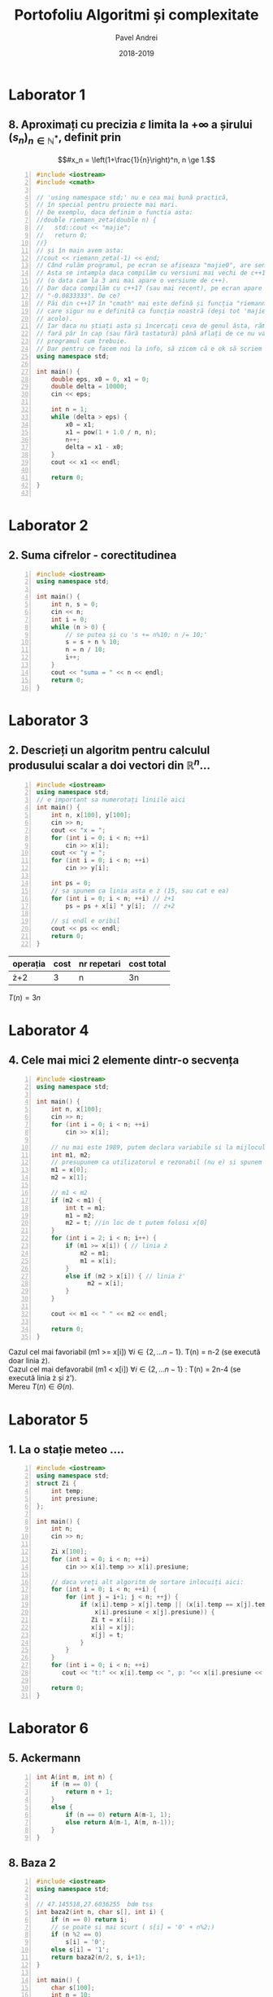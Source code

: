 #+TITLE: Portofoliu Algoritmi și complexitate
#+AUTHOR: Pavel Andrei
#+DATE: 2018-2019
#+LANGUAGE: ro
#+LATEX_HEADER: \usepackage{geometry}\geometry{a4paper,left=30mm,right=20mm,top=20mm,bottom=30mm}
#+LATEX_HEADER: \usepackage{titlesec}\titleformat*{\subsection}{}
#+LATEX_HEADER: \usepackage{etoolbox}\AtBeginEnvironment{minted}{\singlespacing\fontsize{12}{14}\selectfont}
#+LATEX_HEADER: \usepackage{mathtools}\usepackage{icomma}\usepackage{stackengine}\usepackage{amssymb}
#+LATEX_HEADER: \usemintedstyle{vs}

# pastie vs xcode emacs borland

#+OPTIONS: toc:nil
#+OPTIONS: num:nil
#+OPTIONS: date:nil
#+ATTR_LATEX: :options frame=single

#+begin_src emacs-lisp :exports results :results none :eval export
  (make-variable-buffer-local 'org-latex-title-command)
  (setq org-latex-title-command "")
#+end_src

#+begin_export latex
\begin{titlepage}
    \begin{center}
        \vspace*{3cm}
 
 
        \Huge
        \textbf{Portofoliu Algoritmi și complexitate - Probleme rezonabile}

        \vspace{0.5cm}
        \LARGE
        Anul I, semestrul 2

        \vspace{2cm}
        \Large
        {Numele tău aici}\\
        \vspace{5cm}
 
        %\vfill
 
        \vspace{0.8cm}
 
 
    \end{center}
        \Large
        - Dacă vreți probleme rezolvate mai grele intrati \href{https://github.com/azbyn/fundamentele/blob/master/portofoliu.pdf}{aici};\\
        - Dacă nu înțelegeți ceva întrebați-mă;\\
        - Vă invit sa mai scrieți și problemele voastre (da, știu);\\
        - Dacă găsiți ceva greșit spuneți-mi;\\
        - Nu scrieți comentariile, sunt mai mult pentru amuzamentul meu;\\
        - Voi mai actualiza acest pdf cand mai primim fișe de laboratoare.\\ Deci intrați din nou \href{https://github.com/azbyn/fundamentele/blob/master/portofoliu_simple.pdf}{aici} după duminica viitoare (19 mai).
    
    \begin{center}
        \vfill
        z sercem, Pąblo.
    \end{center}
 
\end{titlepage}
#+end_export

* Laborator 1
** 8. Aproximați cu precizia $\varepsilon$ limita la $+ \infty$ a șirului $(s_n)_{n\in \mathbb{N}^*}$, definit prin
 \[#x_n = \left(1+\frac{1}{n}\right)^n, n \ge 1.\]


#+BEGIN_SRC cpp -n :results output :exports code
#include <iostream>
#include <cmath>

// 'using namespace std;' nu e cea mai bună practică, 
// în special pentru proiecte mai mari.
// De exemplu, daca definim o functia asta:
//double riemann_zeta(double n) {
//   std::cout << "majie";
//   return 0;
//}
// și în main avem asta:
//cout << riemann_zeta(-1) << end;
// Când rulăm programul, pe ecran se afiseaza "majie0", are sens nu?
// Asta se intampla daca compilăm cu versiuni mai vechi de c++17
// (o data cam la 3 ani mai apare o versiune de c++).
// Dar daca compilăm cu c++17 (sau mai recent), pe ecran apare
// "-0.0833333". De ce?
// Păi din c++17 în "cmath" mai este defină și funcția "riemann_zeta", 
// care sigur nu e definită ca funcția noastră (deși tot 'majie' e și
// acolo).
// Iar daca nu știați asta și încercați ceva de genul ăsta, rămaneți
// fară păr în cap (sau fără tastatură) până aflați de ce nu va merge
// programul cum trebuie.
// Dar pentru ce facem noi la info, să zicem că e ok să scriem asta:
using namespace std;

int main() {
    double eps, x0 = 0, x1 = 0;
    double delta = 10000;
    cin << eps;

    int n = 1;
    while (delta > eps) {
        x0 = x1;
        x1 = pow(1 + 1.0 / n, n);
        n++;
        delta = x1 - x0;
    }
    cout << x1 << endl;

    return 0;
}

#+END_SRC

#+RESULTS:

\pagebreak

* Laborator 2
** 2. Suma cifrelor - corectitudinea

#+BEGIN_SRC cpp -n :results output :exports code
#include <iostream>
using namespace std;

int main() {
    int n, s = 0;
    cin << n;
    int i = 0;
    while (n > 0) {
        // se putea și cu 's += n%10; n /= 10;'
        s = s + n % 10;
        n = n / 10;
        i++;
    }
    cout << "suma = " << n << endl;
    return 0;
}
#+END_SRC

#+begin_export latex
I. Parțial corectitudinea
\newline

Considerăm aserțiunile de intrare și ieșire:

$P_{in} = \left\{ n = \sum\limits_{j=0}^{k} c_{j}10^{j};\ 
                c_{j} \in \overline{0,9} ,\ \forall j \in \overline{0,k};\ 
                c_{k} \neq 0 \right\}$,

$P_{out} = \left\{ s = \sum\limits_{j=0}^{k} c_{j} \right\}$.

\vspace{14pt}
Alegem proprietatea:

$I = \left\{
              n = \sum\limits_{j=0}^{k-i}c_{i+j}10^{j};
              s = \sum\limits_{j=0}^{i-1}c_{i-1-j}
 \right\}$.

\vspace{14pt}
La intrarea in buclă:

$i = 0$

$n = \sum\limits_{j=0}^{k}c_{j}10^{j}$

Deci propoziția
$I = \left\{
              n = \sum\limits_{j=0}^{k}c_{j}10^{j};
              s = \sum\limits_{j=0}^{-1}c_{-1-j} = 0
      \right\}$ 
 este adevărată.

Arătăm că propoziția $I$ este invariantă.

Presupunem $I$ adevărata la începutul iterației și $n \ne 0$; demonstrăm $I$ adevărata la sfârșitul iterației.

$n = \sum\limits_{j=0}^{n-i}c_{i+j}10^{j};\ 
s = \sum\limits_{j=0}^{i-1}c_{i-1-j}
$
\begin{minted}[linenos,firstnumber=10,frame=single]{c++}
    s = s + n % 10;
\end{minted}

$s = \left( \sum\limits_{j=0}^{i-1}c_{i-1-j} \right) + c_{i}
= \sum\limits_{j=0}^{i}c_{i-1-j}
$

\begin{minted}[linenos,firstnumber=11,frame=single]{c++}
    n = n / 10;
\end{minted}

$n = \left[ \left( \sum\limits_{j=0}^{k-i}c_{i+j}10^{j} \right) / \ 10 \right]
= \left[ \sum\limits_{j=0}^{k-i}c_{i+j}10^{j-1} \right]
= \left[ \sum\limits_{j=1}^{k-i}c_{i+j}10^{j-1} \right] + \left[c_{i}10^{-1} \right]
$

Cum $0 \le c_{i} \le 9 \implies 0 \le c_{i}10^{-1} \le 0.9 \implies \left[c_{i}10^{-1} \right] = 0$.

Deci $n = \left[ \sum\limits_{j=1}^{k-i}c_{i+j}10^{j-1} \right] = \sum\limits_{j=1}^{k-i}c_{i+j}10^{j-1} = \sum\limits_{j=0}^{k-i-1}c_{i+j+1}10^{j}$. 

\begin{minted}[linenos,firstnumber=12,frame=single]{c++}
    i++;
\end{minted}

Scriem $\mathit{res}$ și $n$ în funcție de noul $i$. Deci $i$ devine $i-1$.


$s = \sum\limits_{j=0}^{i-1}c_{i-1-j}$

$n = \sum\limits_{j=0}^{k-(i-1)-1}c_{i-1+j+1}10^{j} = \sum\limits_{j=0}^{k-i}c_{i+j}10^{j} $

Deci $I$ adevărata și la sfârșitul iterației.


\vspace{14pt}
La ieșirea din buclă:

$i = k + 1$

$n = \sum\limits_{j=0}^{k-(k+1)}c_{k+1+j}10^{j}
= \sum\limits_{j=0}^{-1}c_{k+1+j}10^{j} = 0$

$s = \sum\limits_{j=0}^{k+1-1}c_{k+1-1-j}
= \sum\limits_{j=0}^{k}c_{k-j}$

Deci $P_{out} = \left\{ s = \sum\limits_{j=0}^{k} c_{k-j} \right\} $ adevărată.

În concluzie algoritmului este parțial corect.

\vspace{14pt}
\noindent
II. Total corectitudinea
\newline

Considerăm funcția $t: \mathbb{N} \to \mathbb{N}$, $t(i) = k + 1 - i$;

$t(i + 1) - t(i) = k + 1 - (i + 1) - (k + 1 - i) = -1 < 0$, deci $t$ monoton strict descrescătoare.

$t(i) = 0 \iff i = k + 1 \iff n = \sum\limits_{j=0}^{-1}c_{k+1+j}10^{j} = 0\iff$ condiția de ieșire din buclă.

În concluzie algoritmului este total corect.

#+end_export

\pagebreak
* Laborator 3
** 2. Descrieți un algoritm pentru calculul produsului scalar a doi vectori din $\mathbb{R}^n$...

#+BEGIN_SRC cpp -n :results output :exports code
#include <iostream>
using namespace std;
// e important sa numerotați liniile aici
int main() {
    int n, x[100], y[100];
    cin >> n;
    cout << "x = ";
    for (int i = 0; i < n; ++i)
        cin >> x[i];
    cout << "y = ";
    for (int i = 0; i < n; ++i)
        cin >> y[i];
    
    int ps = 0;
    // sa spunem ca linia asta e ż (15, sau cat e ea)
    for (int i = 0; i < n; ++i) // ż+1
        ps = ps + x[i] * y[i];  // ż+2
    
    // și endl e oribil
    cout << ps << endl;
    return 0;
}
#+END_SRC
| operația | cost | nr repetari | cost total |
|----------+------+-------------+------------|
| ż+2      |    3 | n           | 3n         |

$T(n) = 3n$

\pagebreak
* Laborator 4
** 4. Cele mai mici 2 elemente dintr-o secvența
#+BEGIN_SRC cpp -n :results output :exports code
#include <iostream>
using namespace std;

int main() {
    int n, x[100];
    cin >> n;
    for (int i = 0; i < n; ++i)
        cin >> x[i];

    // nu mai este 1989, putem declara variabile si la mijlocul functiei
    int m1, m2;
    // presupunem ca utilizatorul e rezonabil (nu e) si spunem ca n >= 2
    m1 = x[0];
    m2 = x[1];

    // m1 < m2
    if (m2 < m1) {
        int t = m1;
        m1 = m2;
        m2 = t; //in loc de t putem folosi x[0]
    }
    for (int i = 2; i < n; i++) {
        if (m1 >= x[i]) { // linia ż
            m2 = m1;
            m1 = x[i];
        }
        else if (m2 > x[i]) { // linia ż'
              m2 = x[i];
        }
    }

    cout << m1 << " " << m2 << endl;
        
    return 0;
}
#+END_SRC
\noindent
Cazul cel mai favoriabil (m1 >= x[i]) $\forall i \in \{2, ...n-1\}$. T(n) = n-2 (se execută doar linia ż). \\
Cazul cel mai defavorabil (m1 < x[i]) $\forall i \in \{2, ...n-1\}$ : T(n) = 2n-4 (se execută linia ż și ż'). \\
Mereu $T(n) \in \Theta(n)$.

\pagebreak

* Laborator 5
** 1. La o stație meteo ....
#+BEGIN_SRC cpp -n :results output :exports code 
#include <iostream>
using namespace std;
struct Zi {
    int temp;
    int presiune;
};

int main() {
    int n;
    cin >> n;

    Zi x[100];
    for (int i = 0; i < n; ++i)
        cin >> x[i].temp >> x[i].presiune;

    // daca vreți alt algoritm de sortare inlocuiți aici:
    for (int i = 0; i < n; ++i) {
        for (int j = i+1; j < n; ++j) {
            if (x[i].temp > x[j].temp || (x[i].temp == x[j].temp &&
                x[i].presiune < x[j].presiune)) {
               Zi t = x[i];
               x[i] = x[j];
               x[j] = t;
            }
        }
    }
    for (int i = 0; i < n; ++i)
       cout << "t:" << x[i].temp << ", p: "<< x[i].presiune << endl;

    return 0;
}
#+END_SRC
\pagebreak

* Laborator 6
** 5. Ackermann
#+BEGIN_SRC cpp -n :results output :exports code
int A(int m, int n) {
    if (m == 0) {
        return n + 1;
    }
    else {
        if (n == 0) return A(m-1, 1);
        else return A(m-1, A(m, n-1));
    }
}
#+END_SRC

#+RESULTS:

** 8. Baza 2

#+BEGIN_SRC cpp -n :results output :exports code
#include <iostream>
using namespace std;

// 47.145518,27.6036255  bdm tss
int baza2(int n, char s[], int i) {
    if (n == 0) return i;
    // se poate si mai scurt ( s[i] = '0' + n%2;)
    if (n %2 == 0)
        s[i] = '0';
    else s[i] = '1';
    return baza2(n/2, s, i+1);
} 

int main() {
    char s[100];
    int n = 10;
    //cin >> n;

    int len = baza2(n, s, 0);
    for (int i = len -1; i >= 0; i--)
        cout << s[i];
    cout << endl;
    return 0;
}

#+END_SRC 
\pagebreak

* Laborator 7
** 2. Fibonacci
#+BEGIN_SRC cpp -n :results output :exports code
#include <iostream>
#include <cmath>
using namespace std;

double putere(double x, int n) {
    if (n == 1) return x;
    double r = putere(x, n / 2);
    r = r * r;
    if (n % 2 == 1) r = r * x;
    return r;
}
int fib(int n) {
    // daca vreti sa mearga și fib(0) 
    // (momentan pt pow(x, 0), se blocheaza până dă stack oveflow),
    // scrieti si linia asta:
    //if (n==0) return 0;

    // puteti defini o variabila 'double sqrt5 = sqrt(5);'
    return round(1.0 / sqrt(5) * 
                 (putere((1+sqrt(5))/2, n) - putere(1-sqrt(5)/2, n)));
    // varianta mai eficienta
    // return round(1.0 / sqrt(5) * (putere((1+sqrt(5))/2, n)));
}
int main() {
    int n;
    cin >> n;
    cout << fib(n) << endl;
    return 0;
}
#+END_SRC

\pagebreak
* Laborator 8
** 6. Problema aia lunga cu integrala definita
#+BEGIN_SRC cpp -n :results output :exports code
// puteți sa nu scrieți liniile astea 2 si functia main
#include <iostream>
using namespace std;

double f(double x) {//f(x) = x^2
     // mai schimbati si voi putin expresia asta, cum ar fi 
     // return x; return 1; return sin(x); ....
     return x * x;
}

// Se poate face si ceva de genu asta ca f sa fie parametru:
//template<typename F>
//double integrate(F f, double a, double b, double eps = 1e-5) {
// sau așa:
//double integrate(double (*f)(double), double a, ...

// daca vreti sa va simtiti mai romani puteti scrie "integreaza"
double integrate(double a, double b, double eps) {
    double delta = b - a;
    if (delta < eps) {
        return delta * (f(a) + f(b)) / 2;
    }
    else {
        double c = (a+b)/2;
        return integrate(a, c, eps) + integrate(c, b, eps);
    }
}
int main() {
     double a, b, eps;
     cin >> a >> b >> eps;
     // cu varianta mai faină merge și ceva de genu ăsta:
     // cout << integrate(sin, a, b) << endl;
     // doar că n-ar trebui să stim d-astea

     cout << integrate(a, b, eps) << endl;

     return 0;
}
#+END_SRC

#+RESULTS:
\pagebreak

* Laborator 9
** 5. numere de 4 cifre cu suma cifrelor 11
#+BEGIN_SRC cpp -n :results output :exports code
#include <iostream>
using namespace std;

// blasfemie, x ar trebui sa fie parametru pt functii,
// dar asa ne spune in curs...
int x[4], n=4;

// am putea declara si asa:
//constexpr int n = 4;
//int x[n];
// dar nici asta n-ar trebui sa stim, si tot blasfemie e

void afiseaza() {
    for (int i = 0; i < n; i++)
       cout << x[i];
    cout << " ";
}
bool valid() {
    int s = 0;
    for (int i = 0; i < n; i++)
         s += x[i];
    return s == 11;
}

void btr(int k) {
    //int i = 0;
    //if (k == 0) i = 1;
    //for (; i < 10; i++) {...

    //varianta mai hardcore ar fi:
    //for (int i = k == 0; i < 10; i++) {...

    for (int i = 0; i < 10; i++) {
        // numerele nu incep cu 0
        // sunt metode mult mai eficiente pt verificarea asta
        // (vezi inceputul functiei)
        if (k == 0 && i == 0) continue;

        // putem verifica pe parcurs daca suma e mai mare decat 11,
        // si daca e, trecem la urmatorul
        // "exercitiu cititorului"
        x[k] = i;
        if (k == n - 1) {
            // valid() == true e redundant
            // 'valid()' deja e bool si 'valid() == true' e tot bool
            // si nu face absolut nimic in plus
            // if (valid()) e mai de bun simț
            if (valid() == true)
                afiseaza();
        }
        else {
            btr(k+1);
        }
    }  
}

int main() {
    btr(0);
    return 0;
}
#+END_SRC

\pagebreak
* Laborator 10-11
** 5. Gidul turistic și drumețiile sale
#+BEGIN_SRC cpp -n :results output :exports code :libs -pthread
#include <iostream>
using namespace std;

struct Drumetie {
    int nr, s;
};

// am putea pune codul de aici in 'planificare', dar banuiesc ca
// asa ați face majoritatea. (ceea ce nu e așa de rău)
void sortare(Drumetie v[], int m) {
    // aici putem sa le sortam după ziua de incepere, pt ca ziua
    // de final e mereu 's+n'
    for (int i = 0; i < m; i++) {
        for (int j = i+1; j < m; j++) {
            if (v[j].s < v[i].s) {
                Drumetie t = v[i];
                v[i] = v[j];
                v[j] = t;
            }
        }
    }
}

// funcția retuneaza indicele ultimului spectacol, ceea ce e destul
// de idiot. (am putea returna k+1, adica lungimea)
int planificare(Drumetie a[], int m, int b[], int n) {
    sortare(a, m);
    b[0] = a[0].nr;
    // in loc sa memoram acest u, am putea memora
    // v[u].s+2
    int u = 0;
    int k = 0;
    for (int i = 1; i < m; i++) {
         if (a[i].s >= a[u].s+n) {
            k += 1;// sau 'k++', ori și mai bine '++k'
            b[k] = a[i].nr;
            u = i;
         }
    }
    return k;
}

int main() {
    Drumetie v[100];
    int m, n;
    int b[100];

    // ar fi indicat sa adaugati si ceva cum ar fi
    //'cout << "introduce-ti m:";....'
    cin >> m >> n;
    for (int i = 0; i < m; i++) {
        int s;
        cin >> s;// sau 'cin >> v[i].s;'
        v[i].s =s;
        v[i].nr = i+1;
    }
    int k = planificare(v, m, b, 2);

    // daca returnam k+1, mergem până la k, ca oamenii normali
    for (int i = 0; i < k+1; i++)
        cout << b[i] << " ";
    //int k = planificare();
    return 0;
}

#+END_SRC

** 9. interclasarea sirurilor (nu scrieti)
#+BEGIN_SRC cpp -n :results output :exports code :libs -pthread
#include <iostream>
#include <vector>
#include <chrono>
#include <thread>

// ieseau liniile din pagina
using namespace std;
using namespace std::chrono;

// cel mai bun algoritm de sortare
// nu se poate mai bine de 0 comparatii
vector<unsigned> sleep_sort(const vector<vector<unsigned>>& x) {
    // sleep_sort nu merge pt numere negative
    // asa ca nu exista numere negative ;)
    vector<unsigned> res;
    std::vector<std::thread> threads;

    for (auto& vec : x) {
        for (auto& val : vec) {
             threads.emplace_back([val, &res]() {
                 std::this_thread::sleep_for(milliseconds(val));
                 res.push_back(val);
                 });
        }
    }
    for (auto& t : threads)
         t.join();
    return res;
}

using Clock = high_resolution_clock;
int main() {
    std::vector<std::vector<unsigned>> x = {
         { 1, 2, 3, 4, 6, 8, 10, 213, 100000 },
         { 4, 7, 8, 12, 32 , 41, 57, }, 
         { 1, 6, 7, 9, 14, 51},
    };
    auto t1 = Clock::now();
    auto res = sleep_sort(x);
    auto t2 = Clock::now();
    // ne asteptam ca timpul de executie sa fie cea mai mare valoare 
    // din x adica doar 100000 ms (1 min 40 sec), in cazul nostru
    // ceea ce e perfect rezonabil in vedere ca avem 0 comparatii
    std::cout << "Timp de executie: " 
              << duration_cast<milliseconds>(t2 - t1).count()
              << " ms\n";

    for (auto& a : res)
         std::cout << a << ", ";
    std::cout << "\n";
    std::cout << "nr de comparații = 0\n";

    return 0;
}
#+END_SRC

O rezolvare mai serioasă ar fi concatenarea subșirurilor și sortarea cu radix sort (sau alt algoritm care nu compară elementele între ele). Asta face rezolvarea noastră mai bună decât rezolvarea vrută de autoarea problemei (metoda greedy), care trebuie sa compare cel puțin două elemente între ele.

\vfill
Și pentru a răspunde la posibila întrebare a Ionelei: da, m-am distrat.
